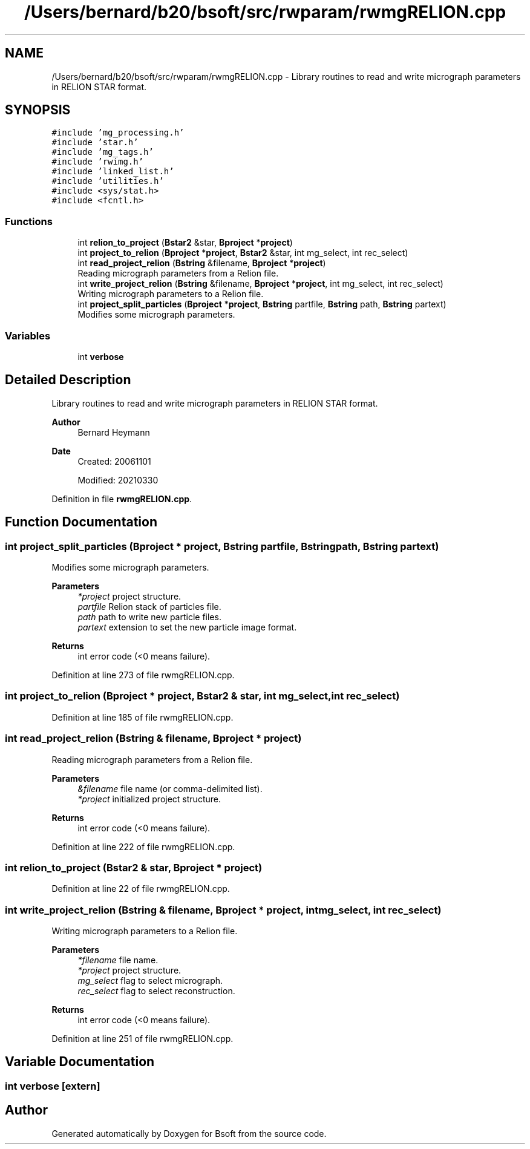 .TH "/Users/bernard/b20/bsoft/src/rwparam/rwmgRELION.cpp" 3 "Wed Sep 1 2021" "Version 2.1.0" "Bsoft" \" -*- nroff -*-
.ad l
.nh
.SH NAME
/Users/bernard/b20/bsoft/src/rwparam/rwmgRELION.cpp \- Library routines to read and write micrograph parameters in RELION STAR format\&.  

.SH SYNOPSIS
.br
.PP
\fC#include 'mg_processing\&.h'\fP
.br
\fC#include 'star\&.h'\fP
.br
\fC#include 'mg_tags\&.h'\fP
.br
\fC#include 'rwimg\&.h'\fP
.br
\fC#include 'linked_list\&.h'\fP
.br
\fC#include 'utilities\&.h'\fP
.br
\fC#include <sys/stat\&.h>\fP
.br
\fC#include <fcntl\&.h>\fP
.br

.SS "Functions"

.in +1c
.ti -1c
.RI "int \fBrelion_to_project\fP (\fBBstar2\fP &star, \fBBproject\fP *\fBproject\fP)"
.br
.ti -1c
.RI "int \fBproject_to_relion\fP (\fBBproject\fP *\fBproject\fP, \fBBstar2\fP &star, int mg_select, int rec_select)"
.br
.ti -1c
.RI "int \fBread_project_relion\fP (\fBBstring\fP &filename, \fBBproject\fP *\fBproject\fP)"
.br
.RI "Reading micrograph parameters from a Relion file\&. "
.ti -1c
.RI "int \fBwrite_project_relion\fP (\fBBstring\fP &filename, \fBBproject\fP *\fBproject\fP, int mg_select, int rec_select)"
.br
.RI "Writing micrograph parameters to a Relion file\&. "
.ti -1c
.RI "int \fBproject_split_particles\fP (\fBBproject\fP *\fBproject\fP, \fBBstring\fP partfile, \fBBstring\fP path, \fBBstring\fP partext)"
.br
.RI "Modifies some micrograph parameters\&. "
.in -1c
.SS "Variables"

.in +1c
.ti -1c
.RI "int \fBverbose\fP"
.br
.in -1c
.SH "Detailed Description"
.PP 
Library routines to read and write micrograph parameters in RELION STAR format\&. 


.PP
\fBAuthor\fP
.RS 4
Bernard Heymann 
.RE
.PP
\fBDate\fP
.RS 4
Created: 20061101 
.PP
Modified: 20210330 
.RE
.PP

.PP
Definition in file \fBrwmgRELION\&.cpp\fP\&.
.SH "Function Documentation"
.PP 
.SS "int project_split_particles (\fBBproject\fP * project, \fBBstring\fP partfile, \fBBstring\fP path, \fBBstring\fP partext)"

.PP
Modifies some micrograph parameters\&. 
.PP
\fBParameters\fP
.RS 4
\fI*project\fP project structure\&. 
.br
\fIpartfile\fP Relion stack of particles file\&. 
.br
\fIpath\fP path to write new particle files\&. 
.br
\fIpartext\fP extension to set the new particle image format\&. 
.RE
.PP
\fBReturns\fP
.RS 4
int error code (<0 means failure)\&. 
.RE
.PP

.PP
Definition at line 273 of file rwmgRELION\&.cpp\&.
.SS "int project_to_relion (\fBBproject\fP * project, \fBBstar2\fP & star, int mg_select, int rec_select)"

.PP
Definition at line 185 of file rwmgRELION\&.cpp\&.
.SS "int read_project_relion (\fBBstring\fP & filename, \fBBproject\fP * project)"

.PP
Reading micrograph parameters from a Relion file\&. 
.PP
\fBParameters\fP
.RS 4
\fI&filename\fP file name (or comma-delimited list)\&. 
.br
\fI*project\fP initialized project structure\&. 
.RE
.PP
\fBReturns\fP
.RS 4
int error code (<0 means failure)\&. 
.RE
.PP

.PP
Definition at line 222 of file rwmgRELION\&.cpp\&.
.SS "int relion_to_project (\fBBstar2\fP & star, \fBBproject\fP * project)"

.PP
Definition at line 22 of file rwmgRELION\&.cpp\&.
.SS "int write_project_relion (\fBBstring\fP & filename, \fBBproject\fP * project, int mg_select, int rec_select)"

.PP
Writing micrograph parameters to a Relion file\&. 
.PP
\fBParameters\fP
.RS 4
\fI*filename\fP file name\&. 
.br
\fI*project\fP project structure\&. 
.br
\fImg_select\fP flag to select micrograph\&. 
.br
\fIrec_select\fP flag to select reconstruction\&. 
.RE
.PP
\fBReturns\fP
.RS 4
int error code (<0 means failure)\&. 
.RE
.PP

.PP
Definition at line 251 of file rwmgRELION\&.cpp\&.
.SH "Variable Documentation"
.PP 
.SS "int verbose\fC [extern]\fP"

.SH "Author"
.PP 
Generated automatically by Doxygen for Bsoft from the source code\&.
